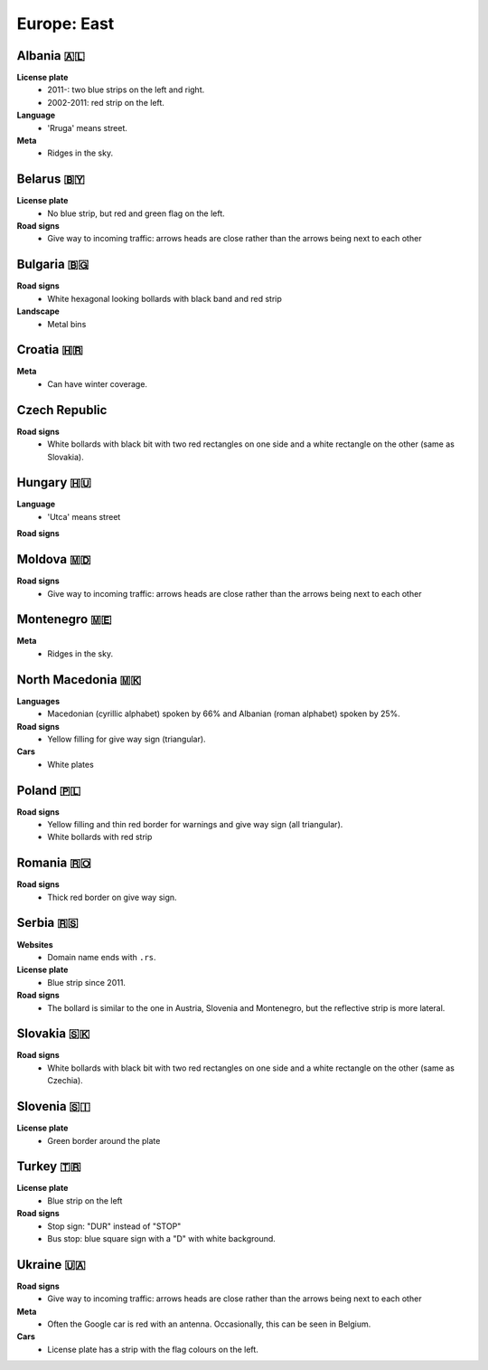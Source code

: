 Europe: East
============

.. image:: images/balcans_coverage.png
  :height: 350
.. image:: images/east_europe_coverage.png
  :height: 350


Albania 🇦🇱
----------

**License plate**
    - 2011-: two blue strips on the left and right.
    - 2002-2011: red strip on the left.

**Language**
    - 'Rruga' means street.

**Meta**
    - Ridges in the sky.


Belarus 🇧🇾
----------

**License plate**
    - No blue strip, but red and green flag on the left.

**Road signs**
    - Give way to incoming traffic: arrows heads are close rather than the arrows being next to each other


Bulgaria 🇧🇬
-----------

**Road signs**
    - White hexagonal looking bollards with black band and red strip

**Landscape**
    - Metal bins

.. image:: images/bulgaria-bollard.png
  :height: 250
.. image:: images/bulgaria-bins.png
  :height: 250

Croatia 🇭🇷
----------


**Meta**
    - Can have winter coverage.


.. image:: images/croatia-bollard.png
  :height: 250
.. image:: images/croatia-road-signs-1.png
  :height: 250
.. image:: images/croatia-road-signs-2.png
  :height: 250


Czech Republic
--------------

**Road signs**
    - White bollards with black bit with two red rectangles on one side and a white rectangle on the other (same as Slovakia).

.. image:: images/czechia-bollard.png
  :width: 800
  :alt: The bollard in Czechia.




Hungary 🇭🇺
----------

**Language**
    - 'Utca' means street

**Road signs**

.. image:: images/hungary-bollard-front.png
  :height: 250
.. image:: images/hungary-bollard-back.png
  :height: 250
.. image:: images/hungary-bollard-patacchino.png
  :height: 250


Moldova 🇲🇩
----------

**Road signs**
    - Give way to incoming traffic: arrows heads are close rather than the arrows being next to each other


Montenegro 🇲🇪
-------------

**Meta**
    - Ridges in the sky.


North Macedonia 🇲🇰
------------------

**Languages**
    - Macedonian (cyrillic alphabet) spoken by 66% and Albanian (roman alphabet) spoken by 25%.

**Road signs**
    - Yellow filling for give way sign (triangular).

**Cars**
    - White plates


Poland 🇵🇱
---------

**Road signs**
    - Yellow filling and thin red border for warnings and give way sign (all triangular).
    - White bollards with red strip

.. image:: images/poland-bollard.png
  :width: 200
  :alt: The bollard in Poland.


Romania 🇷🇴
----------

**Road signs**
    - Thick red border on give way sign.


Serbia 🇷🇸
---------

**Websites**
    - Domain name ends with ``.rs``.

**License plate**
    - Blue strip since 2011.

**Road signs**
    - The bollard is similar to the one in Austria, Slovenia and Montenegro, but the reflective strip is more lateral.

.. image:: images/serbia-bollard.png
  :height: 250

Slovakia 🇸🇰
-----------

**Road signs**
    - White bollards with black bit with two red rectangles on one side and a white rectangle on the other (same as Czechia).

.. image:: images/czechia-bollard.png
  :width: 800
  :alt: The bollard in Slovakia.

Slovenia 🇸🇮
-----------

**License plate**
    - Green border around the plate



Turkey 🇹🇷
---------

**License plate**
    - Blue strip on the left

**Road signs**
    - Stop sign: "DUR" instead of "STOP"
    - Bus stop: blue square sign with a "D" with white background.


Ukraine 🇺🇦
----------

**Road signs**
    - Give way to incoming traffic: arrows heads are close rather than the arrows being next to each other

**Meta**
    - Often the Google car is red with an antenna. Occasionally, this can be seen in Belgium.

**Cars**
    - License plate has a strip with the flag colours on the left.
